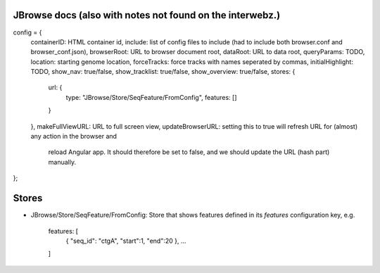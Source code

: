 JBrowse docs (also with notes not found on the interwebz.)
============================================================

config = {
    containerID: HTML container id,
    include: list of config files to include (had to include both browser.conf and browser_conf.json),
    browserRoot: URL to browser document root,
    dataRoot: URL to data root,
    queryParams: TODO,
    location: starting genome location,
    forceTracks: force tracks with names seperated by commas,
    initialHighlight: TODO,
    show_nav: true/false,
    show_tracklist: true/false,
    show_overview: true/false,
    stores: {
        url: {
            type: "JBrowse/Store/SeqFeature/FromConfig", features: []
        }
    },
    makeFullViewURL: URL to full screen view,
    updateBrowserURL: setting this to true will refresh URL for (almost) any action in the browser and
                      reload Angular app. It should therefore be set to false, and we should update the
                      URL (hash part) manually.
};

Stores
========
- JBrowse/Store/SeqFeature/FromConfig: Store that shows features defined in its `features` configuration key, e.g.

    features: [
        { "seq_id": "ctgA", "start":1, "end":20 },
        ...
    ]


